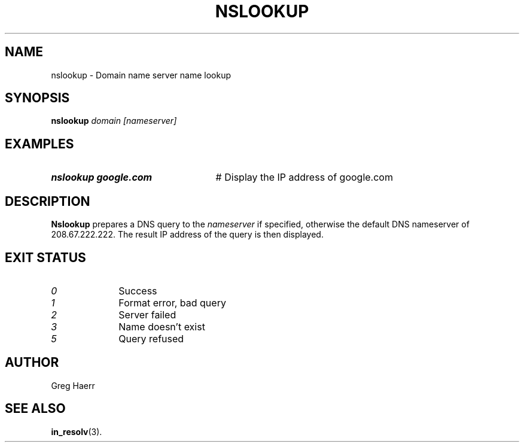 .TH NSLOOKUP 1
.SH NAME
nslookup \- Domain name server name lookup
.SH SYNOPSIS
.B nslookup
.I domain [nameserver]
.SH EXAMPLES
.TP 25
.B nslookup google.com
# Display the IP address of google.com
.SH DESCRIPTION
.B Nslookup
prepares a DNS query to the
.I nameserver
if specified, otherwise the default DNS nameserver of 208.67.222.222.
The result IP address of the query is then displayed.
.SH EXIT STATUS
.TP 10
.I 0
Success
.TP 10
.I 1
Format error, bad query
.TP 10
.I 2
Server failed
.TP 10
.I 3
Name doesn't exist
.TP 10
.I 5
Query refused
.SH AUTHOR
Greg Haerr
.SH "SEE ALSO"
.BR in_resolv (3).
